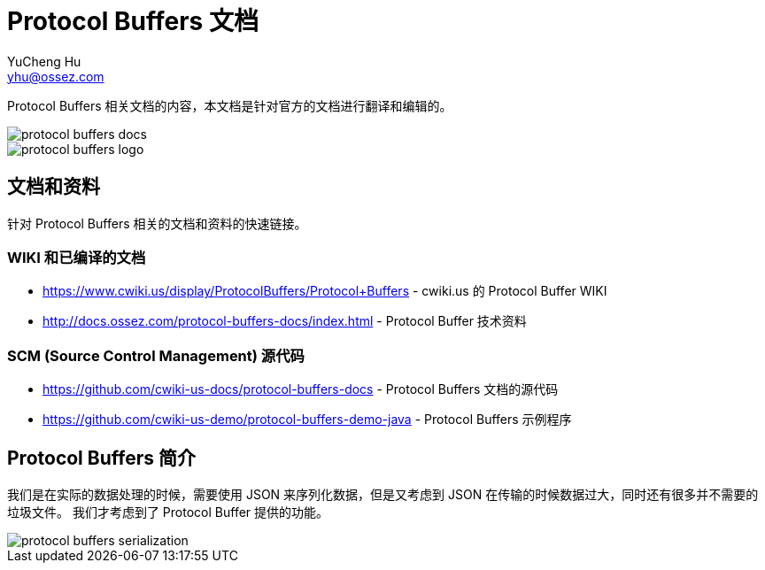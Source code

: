 = Protocol Buffers 文档
YuCheng Hu <yhu@ossez.com>
:doctype: book
:page-layout: docs
:page-description: Protocol Buffers
:page-keywords: Protocol Buffers

Protocol Buffers 相关文档的内容，本文档是针对官方的文档进行翻译和编辑的。

image::https://travis-ci.org/cwiki-us-docs/protocol-buffers-docs.svg?branch=master[]

image::http://docs.ossez.com/protocol-buffers-docs/images/protocol-buffers-logo.jpg[]

== 文档和资料
针对 Protocol Buffers 相关的文档和资料的快速链接。

=== WIKI 和已编译的文档
 * https://www.cwiki.us/display/ProtocolBuffers/Protocol+Buffers - cwiki.us 的 Protocol Buffer WIKI
 * http://docs.ossez.com/protocol-buffers-docs/index.html - Protocol Buffer 技术资料

=== SCM (Source Control Management) 源代码
 * https://github.com/cwiki-us-docs/protocol-buffers-docs - Protocol Buffers 文档的源代码
 * https://github.com/cwiki-us-demo/protocol-buffers-demo-java - Protocol Buffers 示例程序


== Protocol Buffers 简介
我们是在实际的数据处理的时候，需要使用 JSON 来序列化数据，但是又考虑到 JSON 在传输的时候数据过大，同时还有很多并不需要的垃圾文件。
我们才考虑到了 Protocol Buffer 提供的功能。

image::http://docs.ossez.com/protocol-buffers-docs/images/protocol-buffers-serialization.png[]
